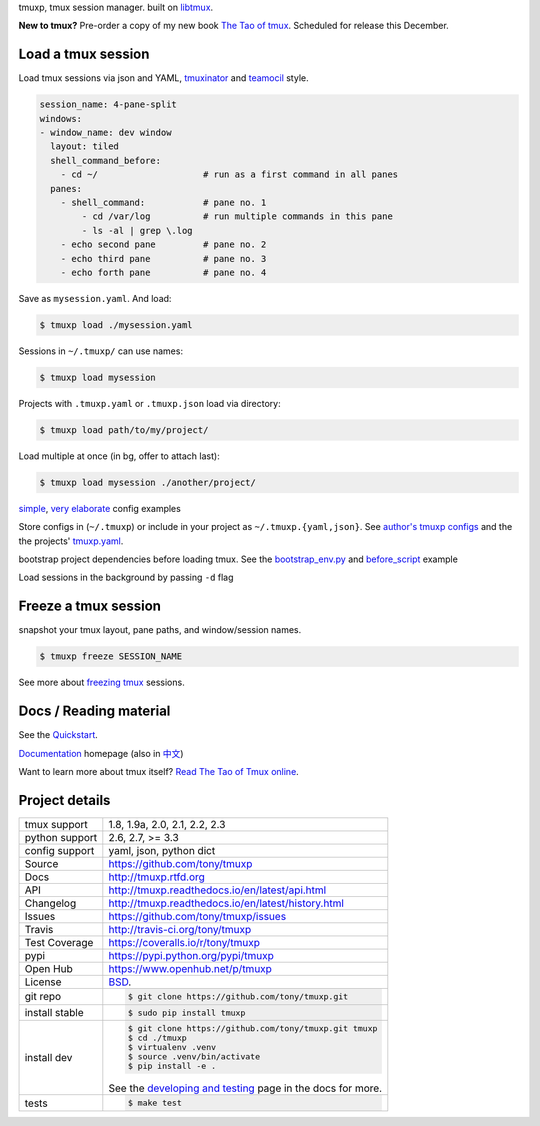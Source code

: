 tmuxp, tmux session manager. built on `libtmux`_.

|pypi| |docs| |build-status| |coverage| |license|

.. image:: https://raw.github.com/tony/tmuxp/master/doc/_static/tmuxp-demo.gif
    :scale: 100%
    :width: 45%
    :align: center
    
**New to tmux?** Pre-order a copy of my new book `The Tao of tmux <https://leanpub.com/the-tao-of-tmux>`_. Scheduled for release this December.


Load a tmux session
-------------------

Load tmux sessions via json and YAML, `tmuxinator`_ and
`teamocil`_ style.

.. code-block:: yaml

   session_name: 4-pane-split
   windows:
   - window_name: dev window
     layout: tiled
     shell_command_before:
       - cd ~/                    # run as a first command in all panes
     panes:
       - shell_command:           # pane no. 1
           - cd /var/log          # run multiple commands in this pane
           - ls -al | grep \.log
       - echo second pane         # pane no. 2
       - echo third pane          # pane no. 3
       - echo forth pane          # pane no. 4

Save as ``mysession.yaml``. And load:

.. code-block:: sh

   $ tmuxp load ./mysession.yaml

Sessions in ``~/.tmuxp/`` can use names:

.. code-block:: sh

    $ tmuxp load mysession

Projects with ``.tmuxp.yaml`` or ``.tmuxp.json`` load via directory:

.. code-block:: sh

    $ tmuxp load path/to/my/project/

Load multiple at once (in bg, offer to attach last):

.. code-block:: sh

    $ tmuxp load mysession ./another/project/ 

`simple`_, `very elaborate`_ config examples

Store configs in (``~/.tmuxp``) or include in your project as
``~/.tmuxp.{yaml,json}``. See `author's tmuxp configs`_ and the
the projects' `tmuxp.yaml`_.

bootstrap project dependencies before loading tmux. See the
`bootstrap_env.py`_ and `before_script`_ example

Load sessions in the background by passing ``-d`` flag

Freeze a tmux session
---------------------

snapshot your tmux layout, pane paths, and window/session names. 

.. code-block:: sh

   $ tmuxp freeze SESSION_NAME

See more about `freezing tmux`_ sessions.

Docs / Reading material
-----------------------

See the `Quickstart`_.

`Documentation`_ homepage (also in `中文`_)

Want to learn more about tmux itself? `Read The Tao of Tmux online`_.

.. _tmuxp on Travis CI: http://travis-ci.org/tony/tmuxp
.. _Documentation: http://tmuxp.rtfd.org/
.. _Source: https://github.com/tony/tmuxp
.. _中文: http://tmuxp-zh.rtfd.org/
.. _before_script: http://tmuxp.readthedocs.io/en/latest/examples.html#bootstrap-project-before-launch
.. _virtualenv: https://virtualenv.readthedocs.io/en/latest/
.. _Read The Tao of tmux online: http://tmuxp.readthedocs.io/en/latest/about_tmux.html
.. _author's tmuxp configs: https://github.com/tony/tmuxp-config
.. _python library: https://tmuxp.readthedocs.io/en/latest/api.html
.. _python API quickstart: https://tmuxp.readthedocs.io/en/latest/quickstart_python.html
.. _tmux(1): http://tmux.sourceforge.net/
.. _tmuxinator: https://github.com/aziz/tmuxinator
.. _teamocil: https://github.com/remiprev/teamocil
.. _Examples: http://tmuxp.readthedocs.io/en/latest/examples.html
.. _freezing tmux: http://tmuxp.readthedocs.io/en/latest/cli.html#freeze-sessions
.. _bootstrap_env.py: https://github.com/tony/tmuxp/blob/master/bootstrap_env.py
.. _travis.yml: http://tmuxp.readthedocs.io/en/latest/developing.html#travis-ci
.. _testing: http://tmuxp.readthedocs.io/en/latest/developing.html#test-runner
.. _python objects: http://tmuxp.readthedocs.io/en/latest/api.html#api
.. _tmuxp.yaml: https://github.com/tony/tmuxp/blob/master/.tmuxp.yaml 
.. _simple: http://tmuxp.readthedocs.io/en/latest/examples.html#short-hand-inline
.. _very elaborate: http://tmuxp.readthedocs.io/en/latest/examples.html#super-advanced-dev-environment
.. _Quickstart: http://tmuxp.readthedocs.io/en/latest/quickstart.html
.. _Commands: http://tmuxp.readthedocs.io/en/latest/cli.html
.. _libtmux: https://github.com/tony/libtmux

Project details
---------------

==============  ==========================================================
tmux support    1.8, 1.9a, 2.0, 2.1, 2.2, 2.3
python support  2.6, 2.7, >= 3.3
config support  yaml, json, python dict
Source          https://github.com/tony/tmuxp
Docs            http://tmuxp.rtfd.org
API             http://tmuxp.readthedocs.io/en/latest/api.html
Changelog       http://tmuxp.readthedocs.io/en/latest/history.html
Issues          https://github.com/tony/tmuxp/issues
Travis          http://travis-ci.org/tony/tmuxp
Test Coverage   https://coveralls.io/r/tony/tmuxp
pypi            https://pypi.python.org/pypi/tmuxp
Open Hub        https://www.openhub.net/p/tmuxp
License         `BSD`_.
git repo        .. code-block:: bash

                    $ git clone https://github.com/tony/tmuxp.git
install stable  .. code-block:: bash

                    $ sudo pip install tmuxp
install dev     .. code-block:: bash

                    $ git clone https://github.com/tony/tmuxp.git tmuxp
                    $ cd ./tmuxp
                    $ virtualenv .venv
                    $ source .venv/bin/activate
                    $ pip install -e .

                See the `developing and testing`_ page in the docs for
                more.
tests           .. code-block:: bash

                    $ make test
==============  ==========================================================

.. _BSD: http://opensource.org/licenses/BSD-3-Clause
.. _developing and testing: http://tmuxp.readthedocs.io/en/latest/developing.html


.. |pypi| image:: https://img.shields.io/pypi/v/tmuxp.svg
    :alt: Python Package
    :target: http://badge.fury.io/py/tmuxp

.. |build-status| image:: https://img.shields.io/travis/tony/tmuxp.svg
   :alt: Build Status
   :target: https://travis-ci.org/tony/tmuxp

.. |coverage| image:: https://codecov.io/gh/tony/tmuxp/branch/master/graph/badge.svg
    :alt: Code Coverage
    :target: https://codecov.io/gh/tony/tmuxp

.. |license| image:: https://img.shields.io/github/license/tony/tmuxp.svg
    :alt: License 

.. |docs| image:: https://readthedocs.org/projects/tmuxp/badge/?version=latest
    :alt: Documentation Status
    :scale: 100%
    :target: https://readthedocs.org/projects/tmuxp/
